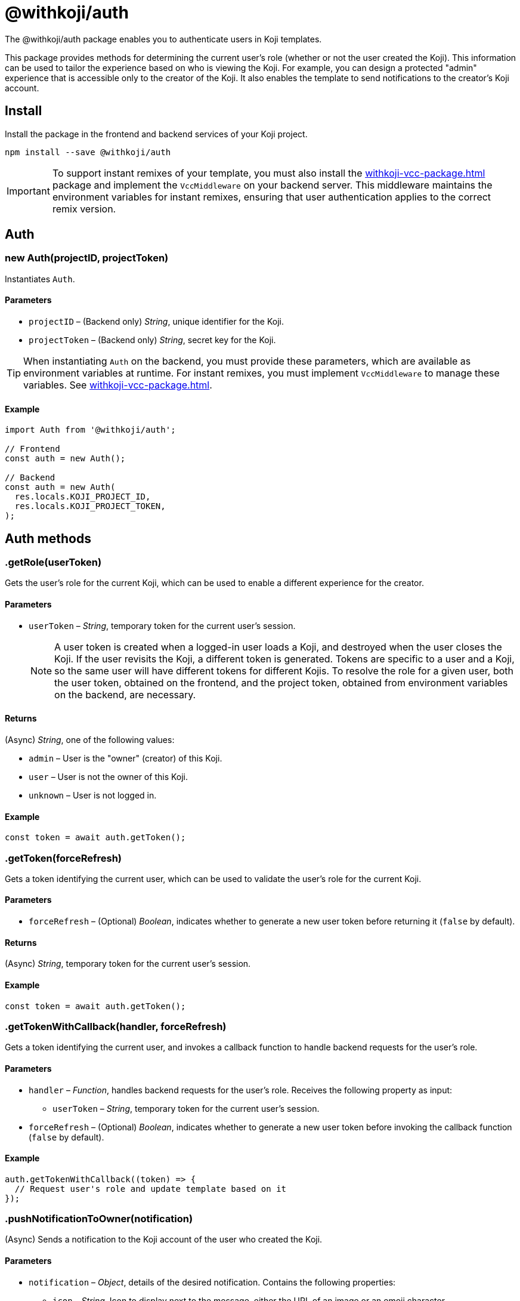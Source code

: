 = @withkoji/auth
:page-slug: withkoji-koji-auth-sdk
:page-description: Package that provides user authentication for Koji templates.

The @withkoji/auth package enables you to
//tag::description[]
authenticate users in Koji templates.
//end::description[]

This package provides methods for determining the current user's role (whether or not the user created the Koji).
This information can be used to tailor the experience based on who is viewing the Koji.
For example, you can design a protected "admin" experience that is accessible only to the creator of the Koji.
It also enables the template to send notifications to the creator's Koji account.

== Install

Install the package in the frontend and backend services of your Koji project.

[source,bash]
----
npm install --save @withkoji/auth
----

IMPORTANT: To support instant remixes of your template, you must also install the <<withkoji-vcc-package#>> package and implement the `VccMiddleware` on your backend server.
This middleware maintains the environment variables for instant remixes, ensuring that user authentication applies to the correct remix version.

== Auth

[.hcode, id="new Auth", reftext="new Auth"]
=== new Auth(projectID, projectToken)

Instantiates `Auth`.

==== Parameters

* `projectID` – (Backend only) _String_, unique identifier for the Koji.
* `projectToken` – (Backend only) _String_, secret key for the Koji.

TIP: When instantiating `Auth` on the backend, you must provide these parameters, which are available as environment variables at runtime.
For instant remixes, you must implement `VccMiddleware` to manage these variables.
See <<withkoji-vcc-package#>>.

==== Example

[source,javascript]
----
import Auth from '@withkoji/auth';

// Frontend
const auth = new Auth();

// Backend
const auth = new Auth(
  res.locals.KOJI_PROJECT_ID,
  res.locals.KOJI_PROJECT_TOKEN,
);
----

== Auth methods

[.hcode, id=".getRole", reftext="getRole"]
=== .getRole(userToken)

Gets the user's role for the current Koji, which can be used to enable a different experience for the creator.

==== Parameters

* `userToken` – _String_, temporary token for the current user’s session.
+
NOTE: A user token is created when a logged-in user loads a Koji, and destroyed when the user closes the Koji.
If the user revisits the Koji, a different token is generated.
Tokens are specific to a user and a Koji, so the same user will have different tokens for different Kojis.
To resolve the role for a given user, both the user token, obtained on the frontend, and the project token, obtained from environment variables on the backend, are necessary.

==== Returns

(Async) _String_, one of the following values:

* `admin` – User is the "owner" (creator) of this Koji.
* `user` – User is not the owner of this Koji.
* `unknown` – User is not logged in.

==== Example

[source,javascript]
----
const token = await auth.getToken();
----

[.hcode, id=".getToken", reftext="getToken"]
=== .getToken(forceRefresh)

Gets a token identifying the current user, which can be used to validate the user's role for the current Koji.

==== Parameters

* `forceRefresh` – (Optional) _Boolean_, indicates whether to generate a new user token before returning it (`false` by default).

==== Returns

(Async) _String_, temporary token for the current user's session.

==== Example

[source,javascript]
----
const token = await auth.getToken();
----

[.hcode, id=".getTokenWithCallback", reftext="getTokenWithCallback"]
=== .getTokenWithCallback(handler, forceRefresh)

Gets a token identifying the current user, and invokes a callback function to handle backend requests for the user's role.

==== Parameters

* `handler` – _Function_, handles backend requests for the user's role.
Receives the following property as input:
** `userToken` – _String_, temporary token for the current user's session.
* `forceRefresh` – (Optional) _Boolean_, indicates whether to generate a new user token before invoking the callback function (`false` by default).

==== Example

[source,javascript]
----
auth.getTokenWithCallback((token) => {
  // Request user's role and update template based on it
});
----

[.hcode, id=".pushNotificationToOwner", reftext="pushNotificationToOwner"]
=== .pushNotificationToOwner(notification)

(Async) Sends a notification to the Koji account of the user who created the Koji.

==== Parameters

* `notification` – _Object_, details of the desired notification.
Contains the following properties:
** `icon` – _String_, Icon to display next to the message, either the URL of an image or an emoji character.
** `appName` – _String_, Headline for the message.
For example, the name of the Koji that generated the notification.
** `message` – _String_, Content of the message.
** `ref` – (Optional) _String_, Query parameters to append to the Koji URL when the notification is tapped.
For example, load the admin experience or a dynamic receipt from the notification.

==== Example

[source,javascript]
----
auth.pushNotificationToOwner({
  icon: '❓',
  appName: 'Ask me anything',
  message: 'Someone asked you a question! Respond now',
  ref: '?context=admin',
});
----

== Related resources

* https://github.com/madewithkoji/koji-auth-sdk[@withkoji/auth on Github]
